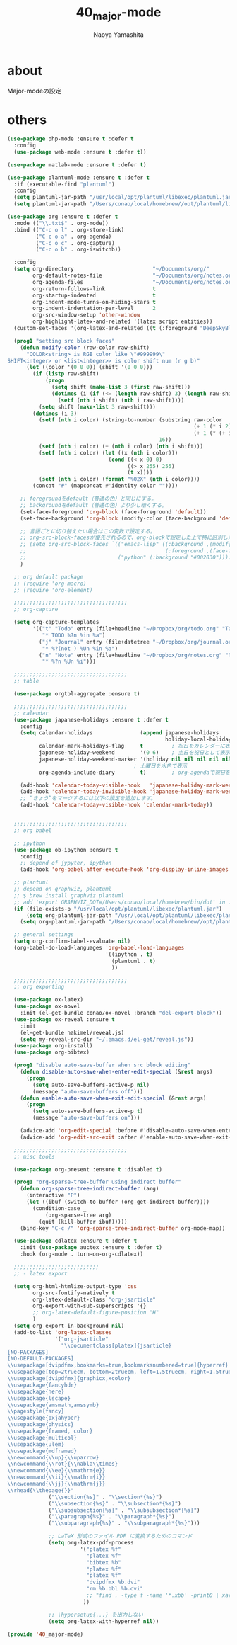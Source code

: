 #+title: 40_major-mode
#+author: Naoya Yamashita

* about
Major-modeの設定

* others
#+BEGIN_SRC emacs-lisp
(use-package php-mode :ensure t :defer t
  :config
  (use-package web-mode :ensure t :defer t))

(use-package matlab-mode :ensure t :defer t)

(use-package plantuml-mode :ensure t :defer t
  :if (executable-find "plantuml")
  :config
  (setq plantuml-jar-path "/usr/local/opt/plantuml/libexec/plantuml.jar")
  (setq plantuml-jar-path "/Users/conao/local/homebrew//opt/plantuml/libexec/plantuml.jar"))

(use-package org :ensure t :defer t
  :mode (("\\.txt$" . org-mode))
  :bind (("C-c o l" . org-store-link)
         ("C-c o a" . org-agenda)
         ("C-c o c" . org-capture)
         ("C-c o b" . org-iswitchb))

  :config
  (setq org-directory                         "~/Documents/org/"
        org-default-notes-file                "~/Documents/org/notes.org"
        org-agenda-files                      "~/Documents/org/notes.org"
        org-return-follows-link               t
        org-startup-indented                  t
        org-indent-mode-turns-on-hiding-stars t
        org-indent-indentation-per-level      2
        org-src-window-setup 'other-window
        org-highlight-latex-and-related '(latex script entities))
  (custom-set-faces '(org-latex-and-related ((t (:foreground "DeepSkyBlue2")))))

  (prog1 "setting src block faces"
    (defun modify-color (raw-color raw-shift)
      "COLOR<string> is RGB color like \"#999999\"
SHIFT<integer> or <list<integer>> is color shift num (r g b)"
      (let ((color '(0 0 0)) (shift '(0 0 0)))
        (if (listp raw-shift)
            (progn
              (setq shift (make-list 3 (first raw-shift)))
              (dotimes (i (if (<= (length raw-shift) 3) (length raw-shift) 3))
                (setf (nth i shift) (nth i raw-shift))))
          (setq shift (make-list 3 raw-shift)))
        (dotimes (i 3)
          (setf (nth i color) (string-to-number (substring raw-color
                                                           (+ 1 (* i 2))
                                                           (+ 1 (* (+ i 1) 2)))
                                                16))
          (setf (nth i color) (+ (nth i color) (nth i shift)))
          (setf (nth i color) (let ((x (nth i color)))
                                (cond ((< x 0) 0)
                                      ((> x 255) 255)
                                      (t x))))
          (setf (nth i color) (format "%02X" (nth i color))))
        (concat "#" (mapconcat #'identity color ""))))
    
    ;; foregroundをdefault（普通の色）と同じにする。
    ;; backgroundをdefault（普通の色）より少し暗くする。
    (set-face-foreground 'org-block (face-foreground 'default))
    (set-face-background 'org-block (modify-color (face-background 'default) -5))
    
    ;; 言語ごとに切り替えたい場合はこの変数で設定する。
    ;; org-src-block-facesが優先されるので、org-blockで設定した上で特に区別したい言語をこちらで設定するといい。
    ;; (setq org-src-block-faces `(("emacs-lisp" ((:background ,(modify-color (face-background 'default) -5))
    ;;                                            (:foreground ,(face-foreground 'default))))
    ;;                             ("python" (:background "#002030")))))
    )

  ;; org default package
  ;; (require 'org-macro)
  ;; (require 'org-element)

  ;;;;;;;;;;;;;;;;;;;;;;;;;;;;;;;;;;;;
  ;; org-capture

  (setq org-capture-templates
        '(("t" "Todo" entry (file+headline "~/Dropbox/org/todo.org" "Tasks")
           "* TODO %?n %in %a")
          ("j" "Journal" entry (file+datetree "~/Dropbox/org/journal.org")
           "* %?(not ) %Un %in %a")
          ("n" "Note" entry (file+headline "~/Dropbox/org/notes.org" "Notes")
           "* %?n %Un %i")))
  
  ;;;;;;;;;;;;;;;;;;;;;;;;;;;;;;;;;;;;
  ;; table
  
  (use-package orgtbl-aggregate :ensure t)

  ;;;;;;;;;;;;;;;;;;;;;;;;;;;;;;;;;;;;
  ;; calendar
  (use-package japanese-holidays :ensure t :defer t
    :config
    (setq calendar-holidays               (append japanese-holidays
                                                  holiday-local-holidays holiday-other-holidays)
          calendar-mark-holidays-flag     t         ; 祝日をカレンダーに表示
          japanese-holiday-weekend        '(0 6)    ; 土日を祝日として表示
          japanese-holiday-weekend-marker '(holiday nil nil nil nil nil japanese-holiday-saturday)
                                        ; 土曜日を水色で表示
          org-agenda-include-diary        t)        ; org-agendaで祝日を表示する

    (add-hook 'calendar-today-visible-hook   'japanese-holiday-mark-weekend)
    (add-hook 'calendar-today-invisible-hook 'japanese-holiday-mark-weekend)
    ;; “きょう”をマークするには以下の設定を追加します。
    (add-hook 'calendar-today-visible-hook 'calendar-mark-today))

  
  ;;;;;;;;;;;;;;;;;;;;;;;;;;;;;;;;;;;;
  ;; org babel
  
  ;; ipython
  (use-package ob-ipython :ensure t
    :config
    ;; depend of jypyter, ipython
    (add-hook 'org-babel-after-execute-hook 'org-display-inline-images 'append))

  ;; plantuml
  ;; depend on graphviz, plantuml
  ;; $ brew install graphviz plantuml
  ;; add 'export GRAPHVIZ_DOT=/Users/conao/local/homebrew/bin/dot' in .bashrc
  (if (file-exists-p "/usr/local/opt/plantuml/libexec/plantuml.jar")
      (setq org-plantuml-jar-path "/usr/local/opt/plantuml/libexec/plantuml.jar")
    (setq org-plantuml-jar-path "/Users/conao/local/homebrew//opt/plantuml/libexec/plantuml.jar"))

  ;; general settings
  (setq org-confirm-babel-evaluate nil)
  (org-babel-do-load-languages 'org-babel-load-languages
                               '((ipython . t)
                                 (plantuml . t)
                                 ))
  
  ;;;;;;;;;;;;;;;;;;;;;;;;;;;;;;;;;;;;
  ;; org exporting
  
  (use-package ox-latex)
  (use-package ox-novel
    :init (el-get-bundle conao/ox-novel :branch "del-export-block"))
  (use-package ox-reveal :ensure t
    :init
    (el-get-bundle hakimel/reveal.js)
    (setq my-reveal-src-dir "~/.emacs.d/el-get/reveal.js"))
  (use-package org-install)
  (use-package org-bibtex)
  
  (prog1 "disable auto-save-buffer when src block editing"
    (defun disable-auto-save-when-enter-edit-special (&rest args)
      (progn
        (setq auto-save-buffers-active-p nil)
        (message "auto-save-buffers off")))
    (defun enable-auto-save-when-exit-edit-special (&rest args)
      (progn
        (setq auto-save-buffers-active-p t)
        (message "auto-save-buffers on")))
    
    (advice-add 'org-edit-special :before #'disable-auto-save-when-enter-edit-special)
    (advice-add 'org-edit-src-exit :after #'enable-auto-save-when-exit-edit-special))

  ;;;;;;;;;;;;;;;;;;;;;;;;;;;;;;;;;;;;
  ;; misc tools

  (use-package org-present :ensure t :disabled t)

  (prog1 "org-sparse-tree-buffer using indirect buffer"
    (defun org-sparse-tree-indirect-buffer (arg)
      (interactive "P")
      (let ((ibuf (switch-to-buffer (org-get-indirect-buffer))))
        (condition-case _
            (org-sparse-tree arg)
          (quit (kill-buffer ibuf)))))
    (bind-key "C-c /" 'org-sparse-tree-indirect-buffer org-mode-map))

  (use-package cdlatex :ensure t :defer t
    :init (use-package auctex :ensure t :defer t)
    :hook (org-mode . turn-on-org-cdlatex))

  ;;;;;;;;;;;;;;;;;;;;;;;;;;;
  ;; - latex export
  
  (setq org-html-htmlize-output-type 'css
        org-src-fontify-natively t
        org-latex-default-class "org-jsarticle"
        org-export-with-sub-superscripts '{}
        ;; org-latex-default-figure-position "H"
        )
  (setq org-export-in-background nil)
  (add-to-list 'org-latex-classes
               '("org-jsarticle"
                 "\\documentclass[platex]{jsarticle}
[NO-PACKAGES]
[NO-DEFAULT-PACKAGES]
\\usepackage[dvipdfmx,bookmarks=true,bookmarksnumbered=true]{hyperref}
\\usepackage[top=2truecm, bottom=2truecm, left=1.5truecm, right=1.5truecm, includefoot]{geometry}
\\usepackage[dvipdfmx]{graphicx,xcolor}
\\usepackage{fancyhdr}
\\usepackage{here}
\\usepackage{lscape}
\\usepackage{amsmath,amssymb}
\\pagestyle{fancy}
\\usepackage{pxjahyper}
\\usepackage{physics}
\\usepackage{framed, color}
\\usepackage{multicol}
\\usepackage{ulem}
\\usepackage{mdframed}
\\newcommand{\\up}{\\uparrow}
\\newcommand{\\rot}{\\nabla\\times}
\\newcommand{\\ee}{\\mathrm{e}}
\\newcommand{\\ii}{\\mathrm{i}}
\\newcommand{\\jj}{\\mathrm{j}}
\\rhead{\\thepage{}}"
             ("\\section{%s}" . "\\section*{%s}")
             ("\\subsection{%s}" . "\\subsection*{%s}")
             ("\\subsubsection{%s}" . "\\subsubsection*{%s}")
             ("\\paragraph{%s}" . "\\paragraph*{%s}")
             ("\\subparagraph{%s}" . "\\subparagraph*{%s}")))

             ;; LaTeX 形式のファイル PDF に変換するためのコマンド
             (setq org-latex-pdf-process
                       '("platex %f"
                         "platex %f"
                         "bibtex %b"
                         "platex %f"
                         "platex %f"
                         "dvipdfmx %b.dvi"
                         "rm %b.bbl %b.dvi"
                         ;; "find . -type f -name '*.xbb' -print0 | xargs -0 rm"
                        ))

             ;; \hypersetup{...} を出力しない
             (setq org-latex-with-hyperref nil))

(provide '40_major-mode)
#+END_SRC
